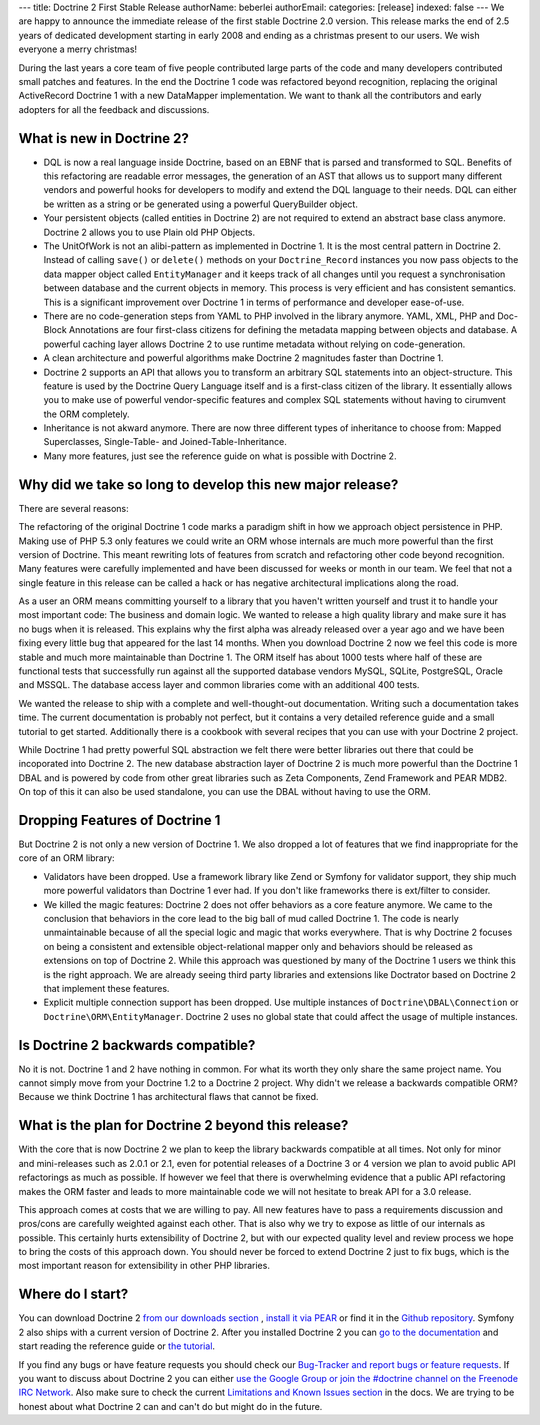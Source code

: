 ---
title: Doctrine 2 First Stable Release
authorName: beberlei 
authorEmail: 
categories: [release]
indexed: false
---
We are happy to announce the immediate release of the first stable
Doctrine 2.0 version. This release marks the end of 2.5 years of
dedicated development starting in early 2008 and ending as a
christmas present to our users. We wish everyone a merry
christmas!

During the last years a core team of five people contributed large
parts of the code and many developers contributed small patches and
features. In the end the Doctrine 1 code was refactored beyond
recognition, replacing the original ActiveRecord Doctrine 1 with a
new DataMapper implementation. We want to thank all the
contributors and early adopters for all the feedback and
discussions.

What is new in Doctrine 2?
--------------------------


-  DQL is now a real language inside Doctrine, based on an EBNF
   that is parsed and transformed to SQL. Benefits of this refactoring
   are readable error messages, the generation of an AST that allows
   us to support many different vendors and powerful hooks for
   developers to modify and extend the DQL language to their needs.
   DQL can either be written as a string or be generated using a
   powerful QueryBuilder object.
-  Your persistent objects (called entities in Doctrine 2) are not
   required to extend an abstract base class anymore. Doctrine 2
   allows you to use Plain old PHP Objects.
-  The UnitOfWork is not an alibi-pattern as implemented in
   Doctrine 1. It is the most central pattern in Doctrine 2. Instead
   of calling ``save()`` or ``delete()`` methods on your
   ``Doctrine_Record`` instances you now pass objects to the data
   mapper object called ``EntityManager`` and it keeps track of all
   changes until you request a synchronisation between database and
   the current objects in memory. This process is very efficient and
   has consistent semantics. This is a significant improvement over
   Doctrine 1 in terms of performance and developer ease-of-use.
-  There are no code-generation steps from YAML to PHP involved in
   the library anymore. YAML, XML, PHP and Doc-Block Annotations are
   four first-class citizens for defining the metadata mapping between
   objects and database. A powerful caching layer allows Doctrine 2 to
   use runtime metadata without relying on code-generation.
-  A clean architecture and powerful algorithms make Doctrine 2
   magnitudes faster than Doctrine 1.
-  Doctrine 2 supports an API that allows you to transform an
   arbitrary SQL statements into an object-structure. This feature is
   used by the Doctrine Query Language itself and is a first-class
   citizen of the library. It essentially allows you to make use of
   powerful vendor-specific features and complex SQL statements
   without having to cirumvent the ORM completely.
-  Inheritance is not akward anymore. There are now three different
   types of inheritance to choose from: Mapped Superclasses,
   Single-Table- and Joined-Table-Inheritance.
-  Many more features, just see the reference guide on what is
   possible with Doctrine 2.

Why did we take so long to develop this new major release?
----------------------------------------------------------

There are several reasons:

The refactoring of the original Doctrine 1 code marks a paradigm
shift in how we approach object persistence in PHP. Making use of
PHP 5.3 only features we could write an ORM whose internals are
much more powerful than the first version of Doctrine. This meant
rewriting lots of features from scratch and refactoring other code
beyond recognition. Many features were carefully implemented and
have been discussed for weeks or month in our team. We feel that
not a single feature in this release can be called a hack or has
negative architectural implications along the road.

As a user an ORM means committing yourself to a library that you
haven't written yourself and trust it to handle your most important
code: The business and domain logic. We wanted to release a high
quality library and make sure it has no bugs when it is released.
This explains why the first alpha was already released over a year
ago and we have been fixing every little bug that appeared for the
last 14 months. When you download Doctrine 2 now we feel this code
is more stable and much more maintainable than Doctrine 1. The ORM
itself has about 1000 tests where half of these are functional
tests that successfully run against all the supported database
vendors MySQL, SQLite, PostgreSQL, Oracle and MSSQL. The database
access layer and common libraries come with an additional 400
tests.

We wanted the release to ship with a complete and well-thought-out
documentation. Writing such a documentation takes time. The current
documentation is probably not perfect, but it contains a very
detailed reference guide and a small tutorial to get started.
Additionally there is a cookbook with several recipes that you can
use with your Doctrine 2 project.

While Doctrine 1 had pretty powerful SQL abstraction we felt there
were better libraries out there that could be incoporated into
Doctrine 2. The new database abstraction layer of Doctrine 2 is
much more powerful than the Doctrine 1 DBAL and is powered by code
from other great libraries such as Zeta Components, Zend Framework
and PEAR MDB2. On top of this it can also be used standalone, you
can use the DBAL without having to use the ORM.

Dropping Features of Doctrine 1
-------------------------------

But Doctrine 2 is not only a new version of Doctrine 1. We also
dropped a lot of features that we find inappropriate for the core
of an ORM library:


-  Validators have been dropped. Use a framework library like Zend
   or Symfony for validator support, they ship much more powerful
   validators than Doctrine 1 ever had. If you don't like frameworks
   there is ext/filter to consider.
-  We killed the magic features: Doctrine 2 does not offer
   behaviors as a core feature anymore. We came to the conclusion that
   behaviors in the core lead to the big ball of mud called Doctrine
   1. The code is nearly unmaintainable because of all the special
   logic and magic that works everywhere. That is why Doctrine 2
   focuses on being a consistent and extensible object-relational
   mapper only and behaviors should be released as extensions on top
   of Doctrine 2. While this approach was questioned by many of the
   Doctrine 1 users we think this is the right approach. We are
   already seeing third party libraries and extensions like Doctrator
   based on Doctrine 2 that implement these features.
-  Explicit multiple connection support has been dropped. Use
   multiple instances of ``Doctrine\DBAL\Connection`` or
   ``Doctrine\ORM\EntityManager``. Doctrine 2 uses no global state
   that could affect the usage of multiple instances.

Is Doctrine 2 backwards compatible?
-----------------------------------

No it is not. Doctrine 1 and 2 have nothing in common. For what its
worth they only share the same project name. You cannot simply move
from your Doctrine 1.2 to a Doctrine 2 project. Why didn't we
release a backwards compatible ORM? Because we think Doctrine 1 has
architectural flaws that cannot be fixed.

What is the plan for Doctrine 2 beyond this release?
----------------------------------------------------

With the core that is now Doctrine 2 we plan to keep the library
backwards compatible at all times. Not only for minor and
mini-releases such as 2.0.1 or 2.1, even for potential releases of
a Doctrine 3 or 4 version we plan to avoid public API refactorings
as much as possible. If however we feel that there is overwhelming
evidence that a public API refactoring makes the ORM faster and
leads to more maintainable code we will not hesitate to break API
for a 3.0 release.

This approach comes at costs that we are willing to pay. All new
features have to pass a requirements discussion and pros/cons are
carefully weighted against each other. That is also why we try to
expose as little of our internals as possible. This certainly hurts
extensibility of Doctrine 2, but with our expected quality level
and review process we hope to bring the costs of this approach
down. You should never be forced to extend Doctrine 2 just to fix
bugs, which is the most important reason for extensibility in other
PHP libraries.

Where do I start?
-----------------

You can download Doctrine 2
`from our downloads section <http://www.doctrine-project.org/projects/orm/download>`_ ,
`install it via PEAR <http://pear.doctrine-project.org/>`_ or find
it in the
`Github repository <http://github.com/doctrine/doctrine2>`_.
Symfony 2 also ships with a current version of Doctrine 2. After
you installed Doctrine 2 you can
`go to the documentation <http://www.doctrine-project.org/docs/orm/2.0/en/>`_
and start reading the reference guide or
`the tutorial <http://www.doctrine-project.org/docs/orm/2.0/en/tutorials/getting-started-xml-edition.html>`_.

If you find any bugs or have feature requests you should check our
`Bug-Tracker and report bugs or feature requests <http://www.doctrine-project.org/jira>`_.
If you want to discuss about Doctrine 2 you can either
`use the Google Group or join the #doctrine channel on the Freenode IRC Network <http://www.doctrine-project.org/community>`_.
Also make sure to check the current
`Limitations and Known Issues section <http://www.doctrine-project.org/docs/orm/2.0/en/reference/limitations-and-known-issues.html>`_
in the docs. We are trying to be honest about what Doctrine 2 can
and can't do but might do in the future.
